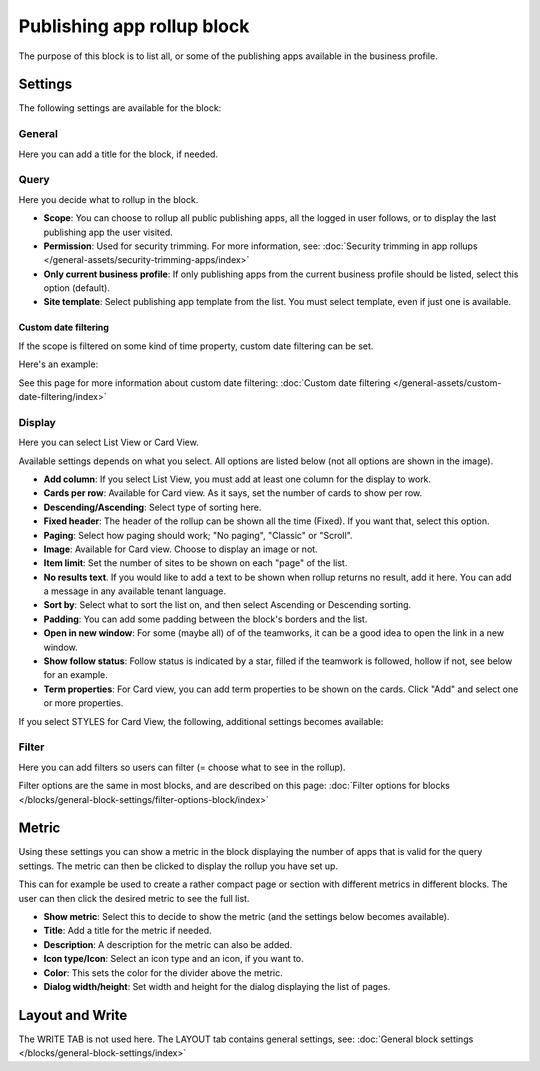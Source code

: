 Publishing app rollup block
==============================

The purpose of this block is to list all, or some of the publishing apps available in the business profile.

Settings
***********
The following settings are available for the block:

.. image:: publishing-app-rollup-settings-all-v75.png

General
---------
Here you can add a title for the block, if needed.

.. image:: publishing-app-rollup-settings-general-v7.png

Query
-----------
Here you decide what to rollup in the block. 

.. image:: publishing-app-rollup-settings-query-v7.png

+ **Scope**: You can choose to rollup all public publishing apps, all the logged in user follows, or to display the last publishing app the user visited.
+ **Permission**: Used for security trimming. For more information, see: :doc:`Security trimming in app rollups </general-assets/security-trimming-apps/index>`
+ **Only current business profile**: If only publishing apps from the current business profile should be listed, select this option (default).
+ **Site template**: Select publishing app template from the list. You must select template, even if just one is available.

Custom date filtering
^^^^^^^^^^^^^^^^^^^^^^
If the scope is filtered on some kind of time property, custom date filtering can be set.

Here's an example:

.. image:: publishing-app-rollup-custom-date.png

See this page for more information about custom date filtering: :doc:`Custom date filtering </general-assets/custom-date-filtering/index>` 

Display
--------
Here you can select List View or Card View.

.. image:: publishing-app-rollup-settings-display-v7.png

Available settings depends on what you select. All options are listed below (not all options are shown in the image).

+ **Add column**: If you select List View, you must add at least one column for the display to work.
+ **Cards per row**: Available for Card view. As it says, set the number of cards to show per row.
+ **Descending/Ascending**: Select type of sorting here.
+ **Fixed header**: The header of the rollup can be shown all the time (Fixed). If you want that, select this option.
+ **Paging**: Select how paging should work; "No paging", "Classic" or "Scroll".
+ **Image**: Available for Card view. Choose to display an image or not.
+ **Item limit**: Set the number of sites to be shown on each "page" of the list.
+ **No results text**. If you would like to add a text to be shown when rollup returns no result, add it here. You can add a message in any available tenant language.
+ **Sort by**: Select what to sort the list on, and then select Ascending or Descending sorting.
+ **Padding**: You can add some padding between the block's borders and the list.
+ **Open in new window**: For some (maybe all) of of the teamworks, it can be a good idea to open the link in a new window.
+ **Show follow status**: Follow status is indicated by a star, filled if the teamwork is followed, hollow if not, see below for an example.
+ **Term properties**: For Card view, you can add term properties to be shown on the cards. Click "Add" and select one or more properties.

If you select STYLES for Card View, the following, additional settings becomes available:

.. image:: publishing-app-rollup-settings-styles.png

Filter
------------------
Here you can add filters so users can filter (= choose what to see in the rollup). 

.. image:: publishing-app-rollup-settings-filter-v7.png

Filter options are the same in most blocks, and are described on this page: :doc:`Filter options for blocks </blocks/general-block-settings/filter-options-block/index>`

Metric
*******
Using these settings you can show a metric in the block displaying the number of apps that is valid for the query settings. The metric can then be clicked to display the rollup you have set up.

This can for example be used to create a rather compact page or section with different metrics in different blocks. The user can then click the desired metric to see the full list.

.. image:: page-rollup-metric-app-v75.png

+ **Show metric**: Select this to decide to show the metric (and the settings below becomes available).
+ **Title**: Add a title for the metric if needed.
+ **Description**: A description for the metric can also be added.
+ **Icon type/Icon**: Select an icon type and an icon, if you want to.
+ **Color**: This sets the color for the divider above the metric. 
+ **Dialog width/height**: Set width and height for the dialog displaying the list of pages.

Layout and Write
*********************
The WRITE TAB is not used here. The LAYOUT tab contains general settings, see: :doc:`General block settings </blocks/general-block-settings/index>`

